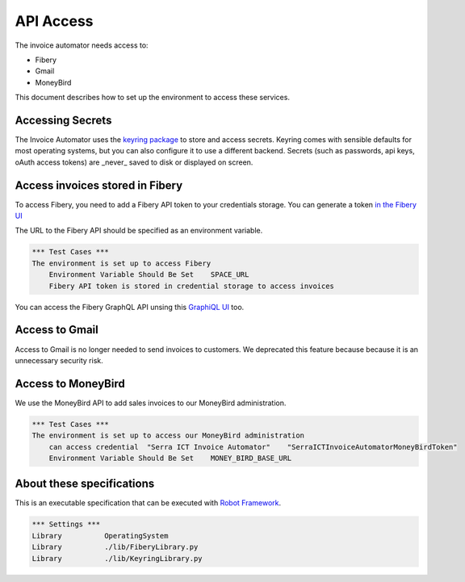 API Access
==========

The invoice automator needs access to:

- Fibery
- Gmail
- MoneyBird

This document describes how to set up the environment to access these services.

Accessing Secrets
-----------------

The Invoice Automator uses the `keyring package <https://pypi.org/project/keyring/>`_ 
to store and access secrets.
Keyring comes with sensible defaults for most operating systems,
but you can also configure it to use a different backend.
Secrets (such as passwords, api keys, oAuth access tokens) 
are _never_ saved to disk or displayed on screen.

Access invoices stored in Fibery
--------------------------------

To access Fibery, you need to add a Fibery API token to your credentials storage.
You can generate a token `in the Fibery UI <https://serra.fibery.io/fibery/settings/api-tokens>`_

The URL to the Fibery API should be specified as an environment variable.

.. code:: robotframework
    
    *** Test Cases ***
    The environment is set up to access Fibery
        Environment Variable Should Be Set    SPACE_URL
        Fibery API token is stored in credential storage to access invoices

You can access the Fibery GraphQL API unsing this 
`GraphiQL UI  <https://serra.fibery.io/api/graphql/space/Sales>`_ too.

Access to Gmail
---------------

Access to Gmail is no longer needed to send invoices to customers.
We deprecated this feature because because it is an unnecessary security risk.

Access to MoneyBird
-------------------

We use the MoneyBird API to add sales invoices to our MoneyBird administration.

.. code:: robotframework

    *** Test Cases ***
    The environment is set up to access our MoneyBird administration
        can access credential  "Serra ICT Invoice Automator"    "SerraICTInvoiceAutomatorMoneyBirdToken"
        Environment Variable Should Be Set    MONEY_BIRD_BASE_URL


About these specifications
--------------------------

This is an executable specification that 
can be executed with `Robot Framework <http://robotframework.org/>`_.

.. code:: robotframework

    *** Settings ***
    Library          OperatingSystem
    Library          ./lib/FiberyLibrary.py
    Library          ./lib/KeyringLibrary.py







